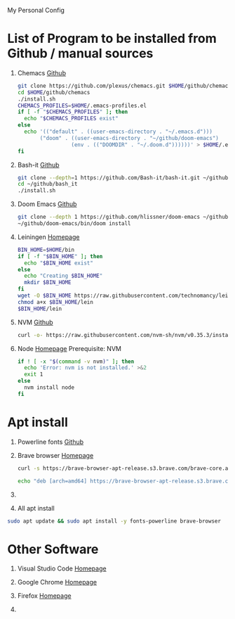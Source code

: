 My Personal Config

* List of Program to be installed from Github / manual sources
  1. Chemacs
     [[https://github.com/plexus/chemacs][Github]]
     #+begin_src sh
       git clone https://github.com/plexus/chemacs.git $HOME/github/chemacs
       cd $HOME/github/chemacs
       ./install.sh
       CHEMACS_PROFILES=$HOME/.emacs-profiles.el
       if [ -f "$CHEMACS_PROFILES" ]; then
         echo "$CHEMACS_PROFILES exist"
       else
         echo '(("default" . ((user-emacs-directory . "~/.emacs.d")))
              ("doom" . ((user-emacs-directory . "~/github/doom-emacs")
                        (env . (("DOOMDIR" . "~/.doom.d"))))))' > $HOME/.emacs-profiles.el
       fi
     #+end_src

  2. Bash-it
     [[https://github.com/Bash-it/bash-it][Github]]
     #+begin_src sh
       git clone --depth=1 https://github.com/Bash-it/bash-it.git ~/github/bash_it
       cd ~/github/bash_it
       ./install.sh
     #+end_src

  3. Doom Emacs
     [[https://github.com/hlissner/doom-emacs][Github]]
     #+begin_src sh
       git clone --depth 1 https://github.com/hlissner/doom-emacs ~/github/doom-emacs
       ~/github/doom-emacs/bin/doom install
     #+end_src

  4. Leiningen
     [[https://leiningen.org/][Homepage]]
     #+begin_src sh
       BIN_HOME=$HOME/bin
       if [ -f "$BIN_HOME" ]; then
         echo "$BIN_HOME exist"
       else
         echo "Creating $BIN_HOME"
         mkdir $BIN_HOME
       fi
       wget -O $BIN_HOME https://raw.githubusercontent.com/technomancy/leiningen/stable/bin/lein
       chmod a+x $BIN_HOME/lein
       $BIN_HOME/lein
     #+end_src

  5. NVM
     [[https://github.com/nvm-sh/nvm][Github]]
     #+begin_src sh
       curl -o- https://raw.githubusercontent.com/nvm-sh/nvm/v0.35.3/install.sh | bash
     #+end_src

  6. Node
     [[https://nodejs.org/en/][Homepage]]
     Prerequisite: NVM
     #+begin_src sh
       if ! [ -x "$(command -v nvm)" ]; then
         echo 'Error: nvm is not installed.' >&2
         exit 1
       else
         nvm install node
       fi
     #+end_src


* Apt install
  1. Powerline fonts
     [[https://github.com/powerline/fonts][Github]]

  2. Brave browser
     [[https://brave.com/][Homepage]]
     #+begin_src sh
       curl -s https://brave-browser-apt-release.s3.brave.com/brave-core.asc | sudo apt-key --keyring /etc/apt/trusted.gpg.d/brave-browser-release.gpg add -

       echo "deb [arch=amd64] https://brave-browser-apt-release.s3.brave.com/ stable main" | sudo tee /etc/apt/sources.list.d/brave-browser-release.list
     #+end_src

  3.

  4. All apt install
  #+begin_src sh
    sudo apt update && sudo apt install -y fonts-powerline brave-browser
  #+end_src




* Other Software
  1. Visual Studio Code
     [[https://code.visualstudio.com/][Homepage]]

  2. Google Chrome
     [[https://www.google.com/chrome/][Homepage]]

  3. Firefox
     [[https://www.mozilla.org/en-US/firefox/new/][Homepage]]

  4.
